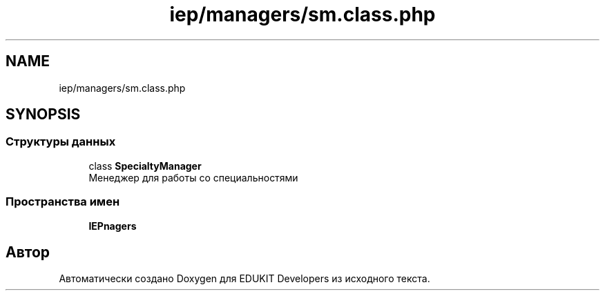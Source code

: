 .TH "iep/managers/sm.class.php" 3 "Чт 24 Авг 2017" "Version 1.0" "EDUKIT Developers" \" -*- nroff -*-
.ad l
.nh
.SH NAME
iep/managers/sm.class.php
.SH SYNOPSIS
.br
.PP
.SS "Структуры данных"

.in +1c
.ti -1c
.RI "class \fBSpecialtyManager\fP"
.br
.RI "Менеджер для работы со специальностями "
.in -1c
.SS "Пространства имен"

.in +1c
.ti -1c
.RI " \fBIEP\\Managers\fP"
.br
.in -1c
.SH "Автор"
.PP 
Автоматически создано Doxygen для EDUKIT Developers из исходного текста\&.
